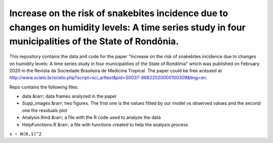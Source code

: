 Increase on the risk of snakebites incidence due to changes on humidity levels: A time series study in four municipalities of the State of Rondônia.
====




This repository contains the data and code for the paper "Increase on the risk of snakebites incidence due to changes on humidity levels: A time series study in four municipalities of the State of Rondônia" which was published on February 2020 in the Revista da Sociedade Brasileira de Medicina Tropical. The paper could be free acessed at  http://www.scielo.br/scielo.php?script=sci_arttext&pid=S0037-86822020000100309&tlng=en.

Repo contains the following files:

- data &rarr; data frames analyzed in the paper
- Supp_images &rarr; two figures. The frist one is the values fitted by our model vs observed values and the second one the residuals plot
- Analysis.Rmd &rarr; a file with the R code used to analyze the data
- HelpFunctions.R &rarr; a file with functions created to help the analysis process


``x ~ N(0,1)^2``

